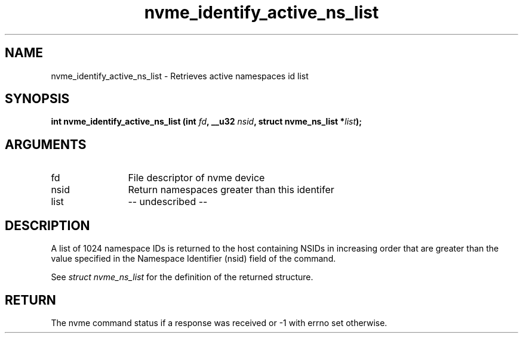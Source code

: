 .TH "nvme_identify_active_ns_list" 2 "nvme_identify_active_ns_list" "February 2020" "libnvme Manual"
.SH NAME
nvme_identify_active_ns_list \- Retrieves active namespaces id list
.SH SYNOPSIS
.B "int" nvme_identify_active_ns_list
.BI "(int " fd ","
.BI "__u32 " nsid ","
.BI "struct nvme_ns_list *" list ");"
.SH ARGUMENTS
.IP "fd" 12
File descriptor of nvme device
.IP "nsid" 12
Return namespaces greater than this identifer
.IP "list" 12
-- undescribed --
.SH "DESCRIPTION"
A list of 1024 namespace IDs is returned to the host containing NSIDs in
increasing order that are greater than the value specified in the Namespace
Identifier (nsid) field of the command.

See \fIstruct nvme_ns_list\fP for the definition of the returned structure.
.SH "RETURN"
The nvme command status if a response was received or -1 with errno
set otherwise.
